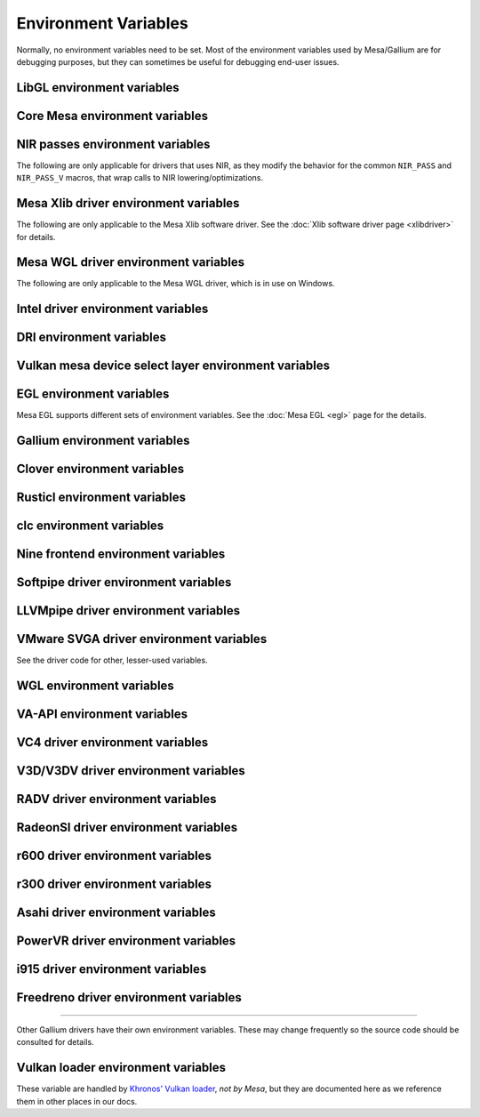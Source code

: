 Environment Variables
=====================

Normally, no environment variables need to be set. Most of the
environment variables used by Mesa/Gallium are for debugging purposes,
but they can sometimes be useful for debugging end-user issues.

LibGL environment variables
---------------------------

.. envvar:: LIBGL_DEBUG

   If defined debug information will be printed to stderr. If set to
   ``verbose`` additional information will be printed.

.. envvar:: LIBGL_DRIVERS_PATH

   colon-separated list of paths to search for DRI drivers

.. envvar:: LIBGL_ALWAYS_INDIRECT

   if set to ``true``, forces an indirect rendering context/connection.

.. envvar:: LIBGL_ALWAYS_SOFTWARE

   if set to ``true``, always use software rendering

.. envvar:: LIBGL_NO_DRAWARRAYS

   if set to ``true``, do not use DrawArrays GLX protocol (for
   debugging)

.. envvar:: LIBGL_DRI2_DISABLE

   disable DRI2 if set to ``true``.

.. envvar:: LIBGL_DRI3_DISABLE

   disable DRI3 if set to ``true``.

.. envvar:: LIBGL_KOPPER_DISABLE

   disable vulkan swapchains with zink if set to ``true``.
   In general, this should not be used unless you know what you are
   doing. Some examples of "knowing what you are doing" include:
   - using a VK driver which has no WSI implementation for your display server
   - profiling the DRI frontend against your VK driver's WSI implementation

.. envvar:: LIBGL_KOPPER_DRI2

   disable DRI3 with zink if set to ``true``.
   In general, this should not be used unless you know what you are
   doing. Some examples of "knowing what you are doing" include:
   - running xrdp
   - using a VK driver which doesn't support modifiers

Core Mesa environment variables
-------------------------------

.. envvar:: MESA_NO_ERROR

   if set to 1, error checking is disabled as per :ext:`GL_KHR_no_error`.
   This will result in undefined behavior for invalid use of the API, but
   can reduce CPU use for apps that are known to be error free.

.. envvar:: MESA_DEBUG

   if set, error messages are printed to stderr. For example, if the
   application generates a ``GL_INVALID_ENUM`` error, a corresponding
   error message indicating where the error occurred, and possibly why,
   will be printed to stderr. For release builds, :envvar:`MESA_DEBUG`
   defaults to off (no debug output). :envvar:`MESA_DEBUG` accepts the
   following comma-separated list of named flags, which adds extra
   behavior to just set :envvar:`MESA_DEBUG` to ``1``:

   ``silent``
      turn off debug messages. Only useful for debug builds.
   ``flush``
      flush after each drawing command
   ``incomplete_tex``
      extra debug messages when a texture is incomplete
   ``incomplete_fbo``
      extra debug messages when a FBO is incomplete
   ``context``
      create a debug context (see ``GLX_CONTEXT_DEBUG_BIT_ARB``) and
      print error and performance messages to stderr (or
      ``MESA_LOG_FILE``).

.. envvar:: MESA_PROCESS_NAME

   if set, overrides the process name string used internally for various
   purposes (e.g. for driconf option matching, logging, artifact storage,
   etc.).

.. envvar:: MESA_LOG_FILE

   specifies a file name for logging all errors, warnings, etc., rather
   than stderr

.. envvar:: MESA_EXTENSION_OVERRIDE

   can be used to enable/disable extensions. A value such as
   ``GL_EXT_foo -GL_EXT_bar`` will enable the ``GL_EXT_foo`` extension
   and disable the ``GL_EXT_bar`` extension. Note that this will override
   extensions override configured using driconf.

.. envvar:: MESA_EXTENSION_MAX_YEAR

   The ``GL_EXTENSIONS`` string returned by Mesa is sorted by extension
   year. If this variable is set to year X, only extensions defined on
   or before year X will be reported. This is to work-around a bug in
   some games where the extension string is copied into a fixed-size
   buffer without truncating. If the extension string is too long, the
   buffer overrun can cause the game to crash. This is a work-around for
   that.

.. envvar:: MESA_GL_VERSION_OVERRIDE

   changes the value returned by ``glGetString(GL_VERSION)`` and
   possibly the GL API type.

   -  The format should be ``MAJOR.MINOR[FC|COMPAT]``
   -  ``FC`` is an optional suffix that indicates a forward compatible
      context. This is only valid for versions >= 3.0.
   -  ``COMPAT`` is an optional suffix that indicates a compatibility
      context or :ext:`GL_ARB_compatibility` support. This is only valid
      for versions >= 3.1.
   -  GL versions <= 3.0 are set to a compatibility (non-Core) profile
   -  GL versions = 3.1, depending on the driver, it may or may not have
      the :ext:`GL_ARB_compatibility` extension enabled.
   -  GL versions >= 3.2 are set to a Core profile
   -  Examples:

      ``2.1``
         select a compatibility (non-Core) profile with GL version 2.1.
      ``3.0``
         select a compatibility (non-Core) profile with GL version 3.0.
      ``3.0FC``
         select a Core+Forward Compatible profile with GL version 3.0.
      ``3.1``
         select GL version 3.1 with :ext:`GL_ARB_compatibility` enabled
         per the driver default.
      ``3.1FC``
         select GL version 3.1 with forward compatibility and
         :ext:`GL_ARB_compatibility` disabled.
      ``3.1COMPAT``
         select GL version 3.1 with :ext:`GL_ARB_compatibility` enabled.
      ``X.Y``
         override GL version to X.Y without changing the profile.
      ``X.YFC``
         select a Core+Forward Compatible profile with GL version X.Y.
      ``X.YCOMPAT``
         select a Compatibility profile with GL version X.Y.

   -  Mesa may not really implement all the features of the given
      version. (for developers only)

.. envvar:: MESA_GLES_VERSION_OVERRIDE

   changes the value returned by ``glGetString(GL_VERSION)`` for OpenGL
   ES.

   -  The format should be ``MAJOR.MINOR``
   -  Examples: ``2.0``, ``3.0``, ``3.1``
   -  Mesa may not really implement all the features of the given
      version. (for developers only)

.. envvar:: MESA_GLSL_VERSION_OVERRIDE

   changes the value returned by
   ``glGetString(GL_SHADING_LANGUAGE_VERSION)``. Valid values are
   integers, such as ``130``. Mesa will not really implement all the
   features of the given language version if it's higher than what's
   normally reported. (for developers only)

.. envvar:: MESA_DRICONF_EXECUTABLE_OVERRIDE

   if set, overrides the "executable" string used specifically for driconf
   option matching. This takes higher precedence over more general process
   name override (e.g. MESA_PROCESS_NAME).

.. envvar:: MESA_SHADER_CACHE_DISABLE

   if set to ``true``, disables the on-disk shader cache. If set to
   ``false``, enables the on-disk shader cache when it is disabled by
   default.  Note that EGL_ANDROID_blob_cache is still enabled even
   if on-disk shader cache is disabled.

.. envvar:: MESA_SHADER_CACHE_MAX_SIZE

   if set, determines the maximum size of the on-disk cache of compiled
   shader programs. Should be set to a number optionally followed by
   ``K``, ``M``, or ``G`` to specify a size in kilobytes, megabytes, or
   gigabytes. By default, gigabytes will be assumed. And if unset, a
   maximum size of 1GB will be used.

   .. note::

      A separate cache might be created for each architecture that Mesa is
      installed for on your system. For example under the default settings
      you may end up with a 1GB cache for x86_64 and another 1GB cache for
      i386.

.. envvar:: MESA_SHADER_CACHE_DIR

   if set, determines the directory to be used for the on-disk cache of
   compiled shader programs. If this variable is not set, then the cache
   will be stored in ``$XDG_CACHE_HOME/mesa_shader_cache_db`` (if that
   variable is set), or else within ``.cache/mesa_shader_cache_db`` within
   the user's home directory.

.. envvar:: MESA_SHADER_CACHE_SHOW_STATS

   if set to ``true``, keeps hit/miss statistics for the shader cache.
   These statistics are printed when the app terminates.

.. envvar:: MESA_DISK_CACHE_SINGLE_FILE

   if set to 1, enables the single file Fossilize DB on-disk shader
   cache implementation instead of the default Mesa-DB cache
   implementation. This implementation allows for loading of precompiled
   cache DBs via :envvar:`MESA_DISK_CACHE_READ_ONLY_FOZ_DBS` or
   :envvar:`MESA_DISK_CACHE_READ_ONLY_FOZ_DBS_DYNAMIC_LIST`. This
   implementation does not support cache size limits via
   :envvar:`MESA_SHADER_CACHE_MAX_SIZE`. If
   :envvar:`MESA_SHADER_CACHE_DIR` is not set, the cache will be stored
   in ``$XDG_CACHE_HOME/mesa_shader_cache_sf`` (if that variable is set)
   or else within ``.cache/mesa_shader_cache_sf`` within the user's home
   directory.

.. envvar:: MESA_DISK_CACHE_MULTI_FILE

   if set to 1, enables the multi file on-disk shader cache implementation
   instead of the default Mesa-DB cache implementation.
   This implementation increases the overall disk usage.
   If :envvar:`MESA_SHADER_CACHE_DIR` is not set, the cache will be stored
   in ``$XDG_CACHE_HOME/mesa_shader_cache`` (if that variable is set)
   or else within ``.cache/mesa_shader_cache`` within the user's home
   directory.

.. envvar:: MESA_DISK_CACHE_READ_ONLY_FOZ_DBS

   if set with :envvar:`MESA_DISK_CACHE_SINGLE_FILE` enabled, references
   a string of comma separated file paths to read only Fossilize DB
   shader caches for loading at initialization. The file paths are
   relative to the cache directory and do not include suffixes,
   referencing both the cache DB and its index file. E.g.
   ``MESA_DISK_CACHE_SINGLE_FILE=filename1`` refers to ``filename1.foz``
   and ``filename1_idx.foz``. A limit of 8 DBs can be loaded and this limit
   is shared with :envvar:`MESA_DISK_CACHE_READ_ONLY_FOZ_DBS_DYNAMIC_LIST`.

.. envvar:: MESA_DISK_CACHE_DATABASE_NUM_PARTS

   specifies number of mesa-db cache parts, default is 50.

.. envvar:: MESA_DISK_CACHE_DATABASE_EVICTION_SCORE_2X_PERIOD

   Mesa-DB cache eviction algorithm calculates weighted score for the
   cache items. The weight is doubled based on the last access time of
   cache entry. By default period of weight doubling is set to one month.
   Period value is given in seconds.

.. envvar:: MESA_DISK_CACHE_READ_ONLY_FOZ_DBS_DYNAMIC_LIST

   if set with :envvar:`MESA_DISK_CACHE_SINGLE_FILE` enabled, references
   a text file that contains a new-line separated list of read only
   Fossilize DB shader caches to load. The list file is modifiable at
   runtime to allow for loading read only caches after initialization
   unlike :envvar:`MESA_DISK_CACHE_READ_ONLY_FOZ_DBS`. This variable
   takes an absolute path to the list file. The list file must exist at
   initialization for updating to occur. Cache files in the list take
   relative paths to the current cache directory like
   :envvar:`MESA_DISK_CACHE_READ_ONLY_FOZ_DBS`. A limit of 8 DBs can be
   loaded and this limit is shared with
   :envvar:`MESA_DISK_CACHE_READ_ONLY_FOZ_DBS`.

.. envvar:: MESA_DISK_CACHE_COMBINE_RW_WITH_RO_FOZ

   if set to 1, enables simultaneous use of :abbr:`RW (read-write)` and
   :abbr:`RW (read-write)` Fossilize DB caches. At first, data will be
   retrieved from the RO Fossilize cache. If data isn't found in the RO
   cache, then it will be retrieved from the RW cache.

.. envvar:: MESA_GLSL

   :ref:`shading language compiler options <envvars>`

.. envvar:: MESA_NO_MINMAX_CACHE

   when set, the minmax index cache is globally disabled.

.. envvar:: MESA_SHADER_CAPTURE_PATH

   see :ref:`Capturing Shaders <capture>`

.. envvar:: MESA_SHADER_DUMP_PATH

   see :ref:`Experimenting with Shader Replacements <replacement>`

.. envvar:: MESA_SHADER_READ_PATH

   see :ref:`Experimenting with Shader Replacements <replacement>`

.. envvar:: MESA_VK_VERSION_OVERRIDE

   changes the Vulkan physical device version as returned in
   ``VkPhysicalDeviceProperties::apiVersion``.

   -  The format should be ``MAJOR.MINOR[.PATCH]``
   -  This will not let you force a version higher than the driver's
      instance version as advertised by ``vkEnumerateInstanceVersion``
   -  This can be very useful for debugging but some features may not be
      implemented correctly. (For developers only)

.. envvar:: MESA_VK_WSI_PRESENT_MODE

   overrides the WSI present mode clients specify in
   ``VkSwapchainCreateInfoKHR::presentMode``. Values can be ``fifo``,
   ``relaxed``, ``mailbox`` or ``immediate``.

.. envvar:: MESA_VK_WSI_HEADLESS_SWAPCHAIN

   Forces all swapchains to be headless (no rendering will be display
   in the swapchain's window).

.. envvar:: MESA_VK_ABORT_ON_DEVICE_LOSS

   causes the Vulkan driver to call abort() immediately after detecting a
   lost device.  This is extremely useful when testing as it prevents the
   test suite from continuing on with a lost device.

.. envvar:: MESA_VK_ENABLE_SUBMIT_THREAD

   for Vulkan drivers which support real timeline semaphores, this forces
   them to use a submit thread from the beginning, regardless of whether or
   not they ever see a wait-before-signal condition.

.. envvar:: MESA_VK_DEVICE_SELECT_DEBUG

   print debug info about device selection decision-making

.. envvar:: MESA_VK_TRACE

   A comma-separated list of trace types used for offline analysis. The
   option names are equal to the file extension. Traces are dumped into ``/tmp``.
   Captures can be triggered by pressing ``F1`` with the application window
   focused (Currently X11 only) or via :envvar:`MESA_VK_TRACE_FRAME` and
   :envvar:`MESA_VK_TRACE_TRIGGER`.

   .. list-table::
      :header-rows: 1

      * - File extension
        - Offline analysis tool
        - Supported drivers
      * - ``rmv``
        - Radeon Memory Visualizer
        - ``RADV``
      * - ``rgp``
        - Radeon GPU Profiler
        - ``RADV``
      * - ``rra``
        - Radeon Raytracing Analyzer
        - ``RADV``
      * - ``ctxroll``
        - Context rolls
        - ``RADV``

   - Creating RMV captures requires the ``scripts/setup.sh`` script in the
     Radeon Developer Tools folder to be run beforehand

.. envvar:: MESA_VK_TRACE_FRAME

   Specifies a frame index at which a trace capture is automatically triggered.

.. envvar:: MESA_VK_TRACE_TRIGGER

   Specifies a trigger file. Creating the file triggers the capture. (e.g.
   ``export MESA_VK_TRACE_TRIGGER=/tmp/trigger`` and then ``touch /tmp/trigger``)

.. envvar:: MESA_LOADER_DRIVER_OVERRIDE

   chooses a different driver binary such as ``etnaviv`` or ``zink``.

.. envvar:: DRI_PRIME_DEBUG

   print debug info about device selection decision-making

.. envvar:: DRI_PRIME

   the default GPU is the one used by Wayland/Xorg or the one connected to a
   display. This variable allows to select a different GPU. It applies to OpenGL
   and Vulkan (in this case "select" means the GPU will be first in the reported
   physical devices list). The supported syntaxes are:

   - ``DRI_PRIME=N``: selects the Nth non-default GPU (N > 0).
   - ``DRI_PRIME=pci-0000_02_00_0``: selects the GPU connected to this PCIe bus
   - ``DRI_PRIME=vendor_id:device_id``: selects the first GPU matching these ids.

   For Vulkan it's possible to append ``!``, in which case only the selected GPU
   will be exposed to the application (eg: DRI_PRIME=1!).

   .. note::

      ``lspci -nn | grep VGA`` can be used to know the PCIe bus or ids to use.

.. envvar:: DRIRC_CONFIGDIR

   If set, overrides the global search-directories used when searching for
   drirc config files. The user-local one will still be used. Mostly useful for
   internal debugging.

NIR passes environment variables
--------------------------------

The following are only applicable for drivers that uses NIR, as they
modify the behavior for the common ``NIR_PASS`` and ``NIR_PASS_V`` macros,
that wrap calls to NIR lowering/optimizations.

.. envvar:: NIR_DEBUG

   a comma-separated list of debug options to apply to NIR
   shaders. Use ``NIR_DEBUG=help`` to print a list of available options.

.. envvar:: NIR_SKIP

   a comma-separated list of optimization/lowering passes to skip.

Mesa Xlib driver environment variables
--------------------------------------

The following are only applicable to the Mesa Xlib software driver. See
the :doc:`Xlib software driver page <xlibdriver>` for details.

.. envvar:: MESA_RGB_VISUAL

   specifies the X visual and depth for RGB mode

.. envvar:: MESA_BACK_BUFFER

   specifies how to implement the back color buffer, either ``pixmap``
   or ``ximage``

.. envvar:: MESA_XSYNC

   enable synchronous X behavior (for debugging only)

.. envvar:: MESA_GLX_FORCE_ALPHA

   if set, forces RGB windows to have an alpha channel.

.. envvar:: MESA_GLX_DEPTH_BITS

   specifies default number of bits for depth buffer.

.. envvar:: MESA_GLX_ALPHA_BITS

   specifies default number of bits for alpha channel.

Mesa WGL driver environment variables
-------------------------------------

The following are only applicable to the Mesa WGL driver, which is in use
on Windows.

.. envvar:: WGL_FORCE_MSAA

   if set to a positive value, specifies the number of MSAA samples to
   force when choosing the display configuration.

.. envvar:: WGL_DISABLE_ERROR_DIALOGS

   if set to 1, true or yes, disables Win32 error dialogs. Useful for
   automated test-runs.

Intel driver environment variables
----------------------------------------------------

.. envvar:: ANV_NO_GPL

   If set to 1, true, or yes, then VK_EXT_graphics_pipeline_library
   will be disabled.

.. envvar:: INTEL_BLACKHOLE_DEFAULT

   if set to 1, true or yes, then the OpenGL implementation will
   default ``GL_BLACKHOLE_RENDER_INTEL`` to true, thus disabling any
   rendering.

.. envvar:: INTEL_COMPUTE_CLASS

   If set to 1, true or yes, then I915_ENGINE_CLASS_COMPUTE will be
   supported. For OpenGL, iris will attempt to use a compute engine
   for compute dispatches if one is detected. For Vulkan, anvil will
   advertise support for a compute queue if a compute engine is
   detected.

.. envvar:: INTEL_COPY_CLASS

   If set to 1, true or yes, then I915_ENGINE_CLASS_COPY will be
   supported. For Vulkan, anvil will advertise support for a transfer
   queue if a copy engine is detected.

.. envvar:: INTEL_DEBUG

   a comma-separated list of named flags, which do various things:

   ``ann``
      annotate IR in assembly dumps
   ``bat``
      emit batch information. Can control in which frames batches
      get dumped using ``INTEL_DEBUG_BATCH_FRAME_*``, where
      ``INTEL_DEBUG_BATCH_FRAME_START`` <= frame < ``INTEL_DEBUG_BATCH_FRAME_STOP``
   ``blit``
      emit messages about blit operations
   ``blorp``
      emit messages about the blorp operations (blits & clears)
   ``buf``
      emit messages about buffer objects
   ``bt``
      emit messages binding tables
   ``capture-all``
      flag all buffers to be captured by the kernel driver when
      generating an error stage after a GPU hang
   ``clip``
      emit messages about the clip unit (for old gens, includes the CLIP
      program)
   ``color``
      use color in output
   ``cs``
      dump shader assembly for compute shaders
   ``do32``
      generate compute shader SIMD32 programs even if workgroup size
      doesn't exceed the SIMD16 limit
   ``draw_bkp``
      Add semaphore wait before/after draw call count.
      ``INTEL_DEBUG_BKP_BEFORE_DRAW_COUNT`` or
      ``INTEL_DEBUG_BKP_AFTER_DRAW_COUNT`` can control draw call number.
      To make test wait forever, we need to set preempt_timeout_ms and
      i915.enable_hangcheck to zero.
   ``fall``
      emit messages about performance issues (same as ``perf``)
   ``fs``
      dump shader assembly for fragment shaders
   ``gs``
      dump shader assembly for geometry shaders
   ``heaps``
      print information about the driver's heaps (Anv only)
   ``hex``
      print instruction hex dump with the disassembly
   ``l3``
      emit messages about the new L3 state during transitions
   ``mesh``
      dump shader assembly for mesh shaders
   ``no8``
      don't generate SIMD8 fragment shader
   ``no16``
      suppress generation of 16-wide fragment shaders. useful for
      debugging broken shaders
   ``no32``
      suppress generation of 32-wide fragment shaders. useful for
      debugging broken shaders
   ``no-oaconfig``
      disable HW performance metric configuration, and anything
      related to i915-perf (useful when running on simulation)
   ``nocompact``
      disable instruction compaction
   ``nodualobj``
      suppress generation of dual-object geometry shader code
   ``nofc``
      disable fast clears
   ``noccs``
      disable lossless color compression
   ``optimizer``
      dump shader assembly to files at each optimization pass and
      iteration that make progress
   ``pc``
      emit messages about PIPE_CONTROL instruction usage
   ``perf``
      emit messages about performance issues
   ``perfmon``
      emit messages about :ext:`GL_AMD_performance_monitor`
   ``perf-symbol-names``
      use performance counter symbols instead of the counter name
      (counter symbols are like variable names, it's sometimes easier
      to work with when you have lots of metrics to collect)
   ``reemit``
      mark all state dirty on each draw call
   ``rt``
      dump shader assembly for ray tracing shaders
   ``sf``
      emit messages about the strips & fans unit (for old gens, includes
      the SF program)
   ``shader-print``
      allow developer print traces added by `brw_nir_printf` to be
      printed out on the console
   ``soft64``
      enable implementation of software 64bit floating point support
   ``sparse``
      dump usage of sparse resources
   ``spill_fs``
      force spilling of all registers in the scalar backend (useful to
      debug spilling code)
   ``spill_vec4``
      force spilling of all registers in the vec4 backend (useful to
      debug spilling code)
   ``stall``
      inserts a stall on the GPU after each draw/dispatch command to
      wait for it to finish before starting any new work.
   ``submit``
      emit batchbuffer usage statistics
   ``sync``
      after sending each batch, wait on the CPU for that batch to
      finish rendering
   ``swsb-stall``
      Insert sync NOP after each instruction. This is only valid for Gfx12+.
   ``task``
      dump shader assembly for task shaders
   ``tcs``
      dump shader assembly for tessellation control shaders
   ``tcs8``
      force usage of 8-patches tessellation control shaders (only
      for gfx 9-11)
   ``tes``
      dump shader assembly for tessellation evaluation shaders
   ``tex``
      emit messages about textures.
   ``urb``
      emit messages about URB setup
   ``vs``
      dump shader assembly for vertex shaders
   ``wm``
      dump shader assembly for fragment shaders (same as ``fs``)

.. envvar:: INTEL_DECODE

   a comma-separated list of enable/disable flags configuring the
   output produced by ``INTEL_DEBUG=bat`` (use with
   ``INTEL_DECODE=+color,-floats``) :

   ``color``
      print colored output

   ``floats``
      try to decode floating point data in buffers

   ``full``
      print additional custom information for instructions (usually
      pulling more information by inspecting memory)

   ``offsets``
      print offsets of instructions

.. envvar:: INTEL_EXTENDED_METRICS

   By default, only a standard set of gpu metrics are advertised. This
   reduces time to collect metrics and hides infrequently used metrics.
   To enable all metrics, set value to 1.

.. envvar:: INTEL_FORCE_PROBE

   A comma-separated list of device probe override values. The basic
   format is ``<pci-id>[,<pci-id>,...]``. The wildcard value of ``*``
   will specify all known PCI IDs. If ``!`` precedes a PCI ID, or the
   wildcard value, then the device support will be disabled. All
   numbers are interpreted in base 16, and a ``0x`` prefix is
   optional. Values specified later take precidence, so the wildcard
   probably should only be used at the beginning.

   Some examples :

   ``1234,!abcd``
      Device 0x1234 would be forced on and 0xabcd would be disabled.

   ``1234,!*``
      All devices are disabled since the wildcard appears later.

   ``!*,0x1234``
      All devices disabled except 0x1234 which is forced on.

   ``*,!0x1234``
      All devices are forced on, except 0x1234 which is disabled.

   ``!0x1234,1234``
      Support for device 0x1234 is forced on since the enable appears
      later.

   .. note::
      If a device requires using :envvar:`INTEL_FORCE_PROBE` to force
      it to load, then Mesa does not have full support for the device.
      It may have limited, or possibly no functionality within Mesa at
      this point. It is recommended to upgrade to a Mesa which does
      not require :envvar:`INTEL_FORCE_PROBE` for the device as soon
      as it is available.

.. envvar:: INTEL_MEASURE

   Collects GPU timestamps over common intervals, and generates a CSV report
   to show how long rendering took.  The overhead of collection is limited to
   the flushing that is required at the interval boundaries for accurate
   timestamps. By default, timing data is sent to ``stderr``.  To direct output
   to a file:

   ``INTEL_MEASURE=file=/tmp/measure.csv {workload}``

   To begin capturing timestamps at a particular frame:

   ``INTEL_MEASURE=file=/tmp/measure.csv,start=15 {workload}``

   To capture only 23 frames:

   ``INTEL_MEASURE=count=23 {workload}``

   To capture frames 15-37, stopping before frame 38:

   ``INTEL_MEASURE=start=15,count=23 {workload}``

   Designate an asynchronous control file with:

   ``INTEL_MEASURE=control=path/to/control.fifo {workload}``

   As the workload runs, enable capture for 5 frames with:

   ``$ echo 5 > path/to/control.fifo``

   Enable unbounded capture:

   ``$ echo -1 > path/to/control.fifo``

   and disable with:

   ``$ echo 0 > path/to/control.fifo``

   Select the boundaries of each snapshot with:

   ``INTEL_MEASURE=draw``
      Collects timings for every render (DEFAULT)

   ``INTEL_MEASURE=rt``
      Collects timings when the render target changes

   ``INTEL_MEASURE=batch``
      Collects timings when batches are submitted

   ``INTEL_MEASURE=frame``
      Collects timings at frame boundaries

   With ``INTEL_MEASURE=interval=5``, the duration of 5 events will be
   combined into a single record in the output.  When possible, a single
   start and end event will be submitted to the GPU to minimize
   stalling.  Combined events will not span batches, except in
   the case of ``INTEL_MEASURE=frame``.

   Collect CPU timestamps instead of GPU timestamps.  Prints results
   immediately instead of waiting for GPU execution.  Useful when used
   with interactive debug to know which frame, or where in frame, you
   are currently in.

   ``INTEL_MEASURE=cpu {workload}``

.. envvar:: INTEL_MODIFIER_OVERRIDE

   if set, determines the single DRM modifier reported back to (Vulkan)
   applications, in order to make selecting modifier deterministic
   between Vulkan driver and applications. The value can be one of the
   supported modifiers on a platform, but other values are also acceptable
   for debug purposes.

.. envvar:: INTEL_NO_HW

   if set to 1, true or yes, prevents batches from being submitted to the
   hardware. This is useful for debugging hangs, etc.

.. envvar:: INTEL_PRECISE_TRIG

   if set to 1, true or yes, then the driver prefers accuracy over
   performance in trig functions.

.. envvar:: INTEL_SHADER_OPTIMIZER_PATH

   if set, determines the directory to be used for overriding shader
   assembly. The binaries with custom assembly should be placed in
   this folder and have a name formatted as ``sha1_of_assembly.bin``.
   The SHA-1 of a shader assembly is printed when assembly is dumped via
   corresponding :envvar:`INTEL_DEBUG` flag (e.g. ``vs`` for vertex shader).
   A binary could be generated from a dumped assembly by ``i965_asm``.
   For :envvar:`INTEL_SHADER_ASM_READ_PATH` to work it is necessary to enable
   dumping of corresponding shader stages via :envvar:`INTEL_DEBUG`.
   It is advised to use ``nocompact`` flag of :envvar:`INTEL_DEBUG` when
   dumping and overriding shader assemblies.
   The success of assembly override would be signified by "Successfully
   overrode shader with sha1 <SHA-1>" in stderr replacing the original
   assembly.

.. envvar:: INTEL_SHADER_ASM_READ_PATH

   if set, determines the directory to be used for overriding shader
   assembly. The binaries with custom assembly should be placed in
   this folder and have a name formatted as ``sha1_of_assembly.bin``.
   The SHA-1 of a shader assembly is printed when assembly is dumped via
   corresponding :envvar:`INTEL_DEBUG` flag (e.g. ``vs`` for vertex shader).
   A binary could be generated from a dumped assembly by ``i965_asm``.
   For :envvar:`INTEL_SHADER_ASM_READ_PATH` to work it is necessary to enable
   dumping of corresponding shader stages via :envvar:`INTEL_DEBUG`.
   It is advised to use ``nocompact`` flag of :envvar:`INTEL_DEBUG` when
   dumping and overriding shader assemblies.
   The success of assembly override would be signified by "Successfully
   overrode shader with sha1 <SHA-1>" in stderr replacing the original
   assembly.

.. envvar:: INTEL_SHADER_BIN_DUMP_PATH

   if set, determines the directory to which the compiled shaders will be
   dumped. They will be dumped as ``sha1_of_assembly.bin``, where the sha1
   values will be the same as can be found in the :envvar:`INTEL_DEBUG`
   output, and can be used for :envvar:`INTEL_SHADER_ASM_READ_PATH` input.

   .. note::
      Unlike the text form of shader dumping, :envvar:`INTEL_DEBUG`
      does not affect on the list of shaders to dump. All generated shaders
      are always dumped if :envvar:`INTEL_SHADER_BIN_DUMP_PATH` variable is
      set.

.. envvar:: INTEL_SIMD_DEBUG

   a comma-separated list of named flags, which control simd dispatch widths:

   ``fs8``
      allow generation of SIMD8 fragment shader
   ``fs16``
      allow generation of SIMD16 fragment shader
   ``fs32``
      allow generation of SIMD32 fragment shader
   ``cs8``
      allow generation of SIMD8 compute shader
   ``cs16``
      allow generation of SIMD16 compute shader
   ``cs32``
      allow generation of SIMD32 compute shader
   ``ts8``
      allow generation of SIMD8 task shader
   ``ts16``
      allow generation of SIMD16 task shader
   ``ts32``
      allow generation of SIMD32 task shader
   ``ms8``
      allow generation of SIMD8 mesh shader
   ``ms16``
      allow generation of SIMD16 mesh shader
   ``ms32``
      allow generation of SIMD32 mesh shader
   ``rt8``
      allow generation of SIMD8 ray-tracing shader
   ``rt16``
      allow generation of SIMD16 ray-tracing shader
   ``rt32``
      allow generation of SIMD32 ray-tracing shader

   If none of widths for particular shader stage was specified, then all
   widths are allowed.

DRI environment variables
-------------------------

.. envvar:: DRI_NO_MSAA

   disable MSAA for GLX/EGL MSAA visuals


Vulkan mesa device select layer environment variables
-----------------------------------------------------

.. envvar:: MESA_VK_DEVICE_SELECT

   when set to "list" prints the list of devices.
   when set to "vid:did" number from PCI device. That PCI device is
   selected as default. The default device is returned as the first
   device in vkEnumeratePhysicalDevices API.
   Using "vid:did!" will have the same effect as using the
   ``MESA_VK_DEVICE_SELECT_FORCE_DEFAULT_DEVICE`` variable.

.. envvar:: MESA_VK_DEVICE_SELECT_FORCE_DEFAULT_DEVICE

   when set to 1, the device identified as default will be the only
   one returned in vkEnumeratePhysicalDevices API.


EGL environment variables
-------------------------

Mesa EGL supports different sets of environment variables. See the
:doc:`Mesa EGL <egl>` page for the details.

Gallium environment variables
-----------------------------

.. envvar:: GALLIUM_HUD

   draws various information on the screen, like framerate, CPU load,
   driver statistics, performance counters, etc. Set
   :envvar:`GALLIUM_HUD` to ``help`` and run e.g. ``glxgears`` for more info.

.. envvar:: GALLIUM_HUD_PERIOD

   sets the HUD update rate in seconds (float). Use zero to update every
   frame. The default period is 1/2 second.

.. envvar:: GALLIUM_HUD_VISIBLE

   control default visibility, defaults to true.

.. envvar:: GALLIUM_HUD_OPACITY

   control background opacity as an integer percentage (1-100), defaults to 66%.

.. envvar:: GALLIUM_HUD_TOGGLE_SIGNAL

   toggle visibility via user specified signal. Especially useful to
   toggle HUD at specific points of application and disable for
   unencumbered viewing the rest of the time. For example, set
   :envvar:`GALLIUM_HUD_VISIBLE` to ``false`` and
   :envvar:`GALLIUM_HUD_TOGGLE_SIGNAL` to ``10`` (``SIGUSR1``). Use
   ``kill -10 <pid>`` to toggle the HUD as desired.

.. envvar:: GALLIUM_HUD_SCALE

   Scale HUD by an integer factor, for high DPI displays. Default is 1.

.. envvar:: GALLIUM_HUD_ROTATION

   Rotate the HUD by an integer number of degrees, the specified value must be
   a multiple of 90. Default is 0.

.. envvar:: GALLIUM_HUD_DUMP_DIR

   specifies a directory for writing the displayed HUD values into
   files.

.. envvar:: GALLIUM_DRIVER

   useful in combination with :envvar:`LIBGL_ALWAYS_SOFTWARE` = ``true`` for
   choosing one of the software renderers ``softpipe`` or ``llvmpipe``.

.. envvar:: GALLIUM_LOG_FILE

   specifies a file for logging all errors, warnings, etc. rather than
   stderr.

.. envvar:: GALLIUM_PIPE_SEARCH_DIR

   specifies an alternate search directory for pipe-loader which overrides
   the compile-time path based on the install location.

.. envvar:: GALLIUM_PRINT_OPTIONS

   if non-zero, print all the Gallium environment variables which are
   used, and their current values.

.. envvar:: GALLIUM_TRACE

   If set, this variable will cause the :ref:`trace` output to be written to the
   specified file. Paths may be relative or absolute; relative paths are relative
   to the working directory.  For example, setting it to "trace.xml" will cause
   the trace to be written to a file of the same name in the working directory.

.. envvar:: GALLIUM_TRACE_TC

   If enabled while :ref:`trace` is active, this variable specifies that the threaded context
   should be traced for drivers which implement it. By default, the driver thread is traced,
   which will include any reordering of the command stream from threaded context.

.. envvar:: GALLIUM_TRACE_TRIGGER

   If set while :ref:`trace` is active, this variable specifies a filename to monitor.
   Once the file exists (e.g., from the user running 'touch /path/to/file'), a single
   frame will be recorded into the trace output.
   Paths may be relative or absolute; relative paths are relative to the working directory.

.. envvar:: GALLIUM_DUMP_CPU

   if non-zero, print information about the CPU on start-up

.. envvar:: TGSI_PRINT_SANITY

   if set, do extra sanity checking on TGSI shaders and print any errors
   to stderr.

.. envvar:: DRAW_FSE

   Enable fetch-shade-emit middle-end even though its not correct (e.g.
   for Softpipe)

.. envvar:: DRAW_NO_FSE

   Disable fetch-shade-emit middle-end even when it is correct

.. envvar:: DRAW_USE_LLVM

   if set to zero, the draw module will not use LLVM to execute shaders,
   vertex fetch, etc.

.. envvar:: ST_DEBUG

   controls debug output from the Mesa/Gallium state tracker. Setting to
   ``tgsi``, for example, will print all the TGSI shaders. See
   :file:`src/mesa/state_tracker/st_debug.c` for other options.

.. envvar:: GALLIUM_OVERRIDE_CPU_CAPS

   Override CPU capabilities for LLVMpipe and Softpipe, possible values for x86:
   ``nosse``
   ``sse``
   ``sse2``
   ``sse3``
   ``ssse3``
   ``sse4.1``
   ``avx``

Clover environment variables
----------------------------

.. envvar:: CLOVER_DEVICE_TYPE

   allows to overwrite the device type of devices. Possible values are
   ``accelerator``, ``cpu``, ``custom`` and ``gpu``

.. envvar:: CLOVER_DEVICE_VERSION_OVERRIDE

   overwrites the auto detected OpenCL version of a device. Possible values:
   ``1.0``
   ``1.1``
   ``1.2``
   ``2.0``
   ``2.1``
   ``2.2``
   ``3.0``

.. envvar:: CLOVER_DEVICE_CLC_VERSION_OVERRIDE

   overwrites the auto detected CLC version. Possible values:
   ``1.0``
   ``1.1``
   ``1.2``
   ``2.0``
   ``2.1``
   ``2.2``
   ``3.0``

.. envvar:: CLOVER_EXTRA_BUILD_OPTIONS

   allows specifying additional compiler and linker options. Specified
   options are appended after the options set by the OpenCL program in
   ``clBuildProgram``.

.. envvar:: CLOVER_EXTRA_COMPILE_OPTIONS

   allows specifying additional compiler options. Specified options are
   appended after the options set by the OpenCL program in
   ``clCompileProgram``.

.. envvar:: CLOVER_EXTRA_LINK_OPTIONS

   allows specifying additional linker options. Specified options are
   appended after the options set by the OpenCL program in
   ``clLinkProgram``.

.. _rusticl-env-var:

.. envvar:: IRIS_ENABLE_CLOVER

   allows to enable experimental Clover NIR support with the iris driver if
   set to 1 or true.

Rusticl environment variables
-----------------------------

.. envvar:: RUSTICL_DEVICE_TYPE

   allows to overwrite the device type of devices. Possible values are
   ``accelerator``, ``cpu``, ``custom`` and ``gpu``

.. envvar:: RUSTICL_CL_VERSION

   overwrites the auto detected OpenCL version of all devices. Specified as
   ``major.minor``.

.. envvar:: RUSTICL_ENABLE

   a comma-separated list of drivers to enable CL on. An optional list of
   comma-separated integers can be passed per driver to specify which devices
   to enable. Examples:

   -  ``RUSTICL_ENABLE=iris`` (enables all iris devices)
   -  ``RUSTICL_ENABLE=iris:1,radeonsi:0,2`` (enables second iris and first
      and third radeonsi device)

   Supported drivers (decent support with maybe a few conformance issues or bugs):
   ``iris``,
   ``llvmpipe``,
   ``nouveau``,
   ``panfrost``,
   ``radeonsi``,
   Experimental drivers (unknown level of support, expect conformance issues or major bugs):
   ``r600``

.. envvar:: RUSTICL_FEATURES

   a comma-separated list of features to enable. Those are disabled by default
   as they might not be stable enough or break OpenCL conformance.

   - ``fp16`` enables OpenCL half support
   - ``fp64`` enables OpenCL double support

.. envvar:: RUSTICL_DEBUG

   a comma-separated list of debug channels to enable.

   - ``allow_invalid_spirv`` disables validation of any input SPIR-V
   - ``clc`` dumps all OpenCL C source being compiled
   - ``program`` dumps compilation logs to stderr
   - ``sync`` waits on the GPU to complete after every event
   - ``validate`` validates any internally generated SPIR-Vs, e.g. through compiling OpenCL C code

.. envvar:: RUSTICL_MAX_WORK_GROUPS

   Limits the amount of threads per dimension in a work-group. Useful for splitting up long running
   tasks to increase responsiveness or to simulate the lowering of huge global sizes for testing.

.. _clc-env-var:

clc environment variables
-----------------------------

.. envvar:: CLC_DEBUG

   a comma-separated list of debug channels to enable.

   - ``dump_llvm`` Dumps all generated LLVM IRs
   - ``dump_spirv`` Dumps all compiled, linked and specialized SPIR-Vs
   - ``verbose`` Enable debug logging of clc code

Nine frontend environment variables
-----------------------------------

.. envvar:: D3D_ALWAYS_SOFTWARE

   an integer, which forces Nine to use the CPU instead of GPU acceleration.

.. envvar:: NINE_DEBUG

   a comma-separated list of named flags that do debugging things.
   Use ``NINE_DEBUG=help`` to print a list of available options.

.. envvar:: NINE_FF_DUMP

   a boolean, which dumps shaders generated by a fixed function (FF).

.. envvar:: NINE_SHADER

   a comma-separated list of named flags, which do alternate shader handling.
   Use ``NINE_SHADER=help`` to print a list of available options.

.. envvar:: NINE_QUIRKS

   a comma-separated list of named flags that do various things.
   Use ``NINE_DEBUG=help`` to print a list of available options.

Softpipe driver environment variables
-------------------------------------

.. envvar:: SOFTPIPE_DEBUG

   a comma-separated list of named flags, which do various things:

   ``vs``
      Dump vertex shader assembly to stderr
   ``fs``
      Dump fragment shader assembly to stderr
   ``gs``
      Dump geometry shader assembly to stderr
   ``cs``
      Dump compute shader assembly to stderr
   ``no_rast``
      rasterization is disabled. For profiling purposes.
   ``use_llvm``
      the Softpipe driver will try to use LLVM JIT for vertex
      shading processing.

LLVMpipe driver environment variables
-------------------------------------

.. envvar:: LP_NO_RAST

   if set LLVMpipe will no-op rasterization

.. envvar:: LP_DEBUG

   a comma-separated list of debug options is accepted. See the source
   code for details.

.. envvar:: LP_PERF

   a comma-separated list of options to selectively no-op various parts
   of the driver. See the source code for details.

.. envvar:: LP_NUM_THREADS

   an integer indicating how many threads to use for rendering. Zero
   turns off threading completely. The default value is the number of
   CPU cores present.

VMware SVGA driver environment variables
----------------------------------------

.. envvar:: SVGA_FORCE_SWTNL

   force use of software vertex transformation

.. envvar:: SVGA_NO_SWTNL

   don't allow software vertex transformation fallbacks (will often
   result in incorrect rendering).

.. envvar:: SVGA_DEBUG

   for dumping shaders, constant buffers, etc. See the code for details.

.. envvar:: SVGA_EXTRA_LOGGING

   if set, enables extra logging to the ``vmware.log`` file, such as the
   OpenGL program's name and command line arguments.

.. envvar:: SVGA_NO_LOGGING

   if set, disables logging to the ``vmware.log`` file. This is useful
   when using Valgrind because it otherwise crashes when initializing
   the host log feature.

See the driver code for other, lesser-used variables.

WGL environment variables
-------------------------

.. envvar:: WGL_SWAP_INTERVAL

   to set a swap interval, equivalent to calling
   ``wglSwapIntervalEXT()`` in an application. If this environment
   variable is set, application calls to ``wglSwapIntervalEXT()`` will
   have no effect.

VA-API environment variables
----------------------------

.. envvar:: VAAPI_MPEG4_ENABLED

   enable MPEG4 for VA-API, disabled by default.

VC4 driver environment variables
--------------------------------

.. envvar:: VC4_DEBUG

   a comma-separated list of named flags, which do various things. Use
   ``VC4_DEBUG=help`` to print a list of available options.

V3D/V3DV driver environment variables
-------------------------------------

.. envvar:: V3D_DEBUG

   a comma-separated list of debug options. Use ``V3D_DEBUG=help`` to
   print a list of available options.


.. _radv env-vars:

RADV driver environment variables
---------------------------------

.. envvar:: RADV_DEBUG

   a comma-separated list of named flags, which do various things:

   ``llvm``
      enable LLVM compiler backend
   ``allbos``
      force all allocated buffers to be referenced in submissions
   ``checkir``
      validate the LLVM IR before LLVM compiles the shader
   ``epilogs``
      dump fragment shader epilogs
   ``extra_md``
      add extra information in bo metadatas to help tools (umr)
   ``forcecompress``
      Enables DCC,FMASK,CMASK,HTILE in situations where the driver supports it
      but normally does not deem it beneficial.
   ``hang``
      enable GPU hangs detection and dump a report to
      $HOME/radv_dumps_<pid>_<time> if a GPU hang is detected
   ``img``
      Print image info
   ``info``
      show GPU-related information
   ``invariantgeom``
      Mark geometry-affecting outputs as invariant. This works around a common
      class of application bugs appearing as flickering.
   ``metashaders``
      dump internal meta shaders
   ``noatocdithering``
      disable dithering for alpha to coverage
   ``nobinning``
      disable primitive binning
   ``nocache``
      disable shaders cache
   ``nocompute``
      disable compute queue
   ``nodcc``
      disable Delta Color Compression (DCC) on images
   ``nodisplaydcc``
      disable Delta Color Compression (DCC) on displayable images
   ``nodynamicbounds``
      do not check OOB access for dynamic descriptors
   ``noeso``
      disable VK_EXT_shader_object
   ``nofastclears``
      disable fast color/depthstencil clears
   ``nofmask``
      disable FMASK compression on MSAA images (GFX6-GFX10.3)
   ``nogpl``
      disable VK_EXT_graphics_pipeline_library
   ``nogsfastlaunch2``
      disable GS_FAST_LAUNCH=2 for Mesh shaders (GFX11 only)
   ``nohiz``
      disable HIZ for depthstencil images
   ``noibs``
      disable directly recording command buffers in GPU-visible memory
   ``nomeshshader``
      disable mesh shader support on GFX10.3+
   ``nongg``
      disable NGG for GFX10 and GFX10.3
   ``nonggc``
      disable NGG culling on GPUs where it's enabled by default (GFX10.3 only).
   ``nongg_gs``
      disable NGG GS for GFX10 and GFX10.3
   ``nort``
      skip executing vkCmdTraceRays and ray queries (RT extensions will still be
      advertised)
   ``notccompatcmask``
      disable TC-compat CMASK for MSAA surfaces
   ``noumr``
      disable UMR dumps during GPU hang detection (only with
      :envvar:`RADV_DEBUG` = ``hang``)
   ``novrsflatshading``
      disable VRS for flat shading (only on GFX10.3+)
   ``preoptir``
      dump LLVM IR before any optimizations
   ``prologs``
      dump vertex shader prologs
   ``shaders``
      dump shaders
   ``shaderstats``
      dump shader statistics
   ``shadowregs``
      enable register shadowing
   ``spirv``
      dump SPIR-V
   ``splitfma``
      split application-provided fused multiply-add in geometry stages
   ``startup``
      display info at startup
   ``syncshaders``
      synchronize shaders after all draws/dispatches
   ``zerovram``
      initialize all memory allocated in VRAM as zero

.. envvar:: RADV_FORCE_FAMILY

   create a null device to compile shaders without a AMD GPU (e.g. VEGA10)

.. envvar:: RADV_FORCE_VRS

   allow to force per-pipeline vertex VRS rates on GFX10.3+. This is only
   forced for pipelines that don't explicitly use VRS or flat shading.
   The supported values are 2x2, 1x2, 2x1 and 1x1. Only for testing purposes.

.. envvar:: RADV_FORCE_VRS_CONFIG_FILE

   similar to ``RADV_FORCE_VRS`` but allow to configure from a file. If present,
   this supersedes ``RADV_FORCE_VRS``.

.. envvar:: RADV_PERFTEST

   a comma-separated list of named flags, which do various things:

   ``bolist``
      enable the global BO list
   ``cswave32``
      enable wave32 for compute shaders (GFX10+)
   ``dccmsaa``
      enable DCC for MSAA images
   ``dmashaders``
      upload shaders to invisible VRAM (might be useful for non-resizable BAR systems)
   ``emulate_rt``
      forces ray-tracing to be emulated in software on GFX10_3+ and enables
      rt extensions with older hardware.
   ``gewave32``
      enable wave32 for vertex/tess/geometry shaders (GFX10+)
   ``localbos``
      enable local BOs
   ``nggc``
      enable NGG culling on GPUs where it's not enabled by default (GFX10.1 only).
   ``nircache``
      cache per-stage NIR for graphics pipelines
   ``nosam``
      disable optimizations that get enabled when all VRAM is CPU visible.
   ``pswave32``
      enable wave32 for pixel shaders (GFX10+)
   ``rtwave32``
      enable wave32 for ray tracing shaders (GFX11+)
   ``rtwave64``
      enable wave64 for ray tracing shaders (GFX10-10.3)
   ``sam``
      enable optimizations to move more driver internal objects to VRAM.
   ``transfer_queue``
      enable experimental transfer queue support (GFX9+, not yet spec compliant)
   ``video_decode``
      enable experimental video decoding support

.. envvar:: RADV_TEX_ANISO

   force anisotropy filter (up to 16)

.. envvar:: RADV_THREAD_TRACE_BUFFER_SIZE

   set the SQTT/RGP buffer size in bytes (default value is 32MiB, the buffer is
   automatically resized if too small)

.. envvar:: RADV_THREAD_TRACE_CACHE_COUNTERS

   enable/disable SQTT/RGP cache counters on GFX10+ (enabled by default)

.. envvar:: RADV_THREAD_TRACE_INSTRUCTION_TIMING

   enable/disable SQTT/RGP instruction timing (enabled by default)

.. envvar:: RADV_THREAD_TRACE_QUEUE_EVENTS

   enable/disable SQTT/RGP queue events (enabled by default)

.. envvar:: RADV_RRA_TRACE_VALIDATE

   enable validation of captured acceleration structures. Can be
   useful if RRA crashes upon opening a trace.

.. envvar:: RADV_RRA_TRACE_HISTORY_SIZE

   set the ray history buffer size when capturing RRA traces (default value is 100MiB,
   small buffers may result in incomplete traces)

.. envvar:: RADV_RRA_TRACE_RESOLUTION_SCALE

   decrease the resolution used for dumping the ray history resolution when capturing
   RRA traces. This allows for dumping every Nth invocation along each dispatch dimension.

.. envvar:: ACO_DEBUG

   a comma-separated list of named flags, which do various things:

   ``validateir``
      validate the ACO IR at various points of compilation (enabled by
      default for debug/debugoptimized builds)
   ``novalidateir``
      disable ACO IR validation in debug/debugoptimized builds
   ``validatera``
      validate register assignment of ACO IR and catches many RA bugs
   ``perfwarn``
      abort on some suboptimal code generation
   ``force-waitcnt``
      force emitting waitcnt states if there is something to wait for
   ``force-waitdeps``
     force emitting waitcnt dependencies for debugging hazards on GFX10+
   ``novn``
      disable value numbering
   ``noopt``
      disable various optimizations
   ``nosched``
      disable instructions scheduling
   ``perfinfo``
      print information used to calculate some pipeline statistics
   ``liveinfo``
      print liveness and register demand information before scheduling

RadeonSI driver environment variables
-------------------------------------

.. envvar:: radeonsi_no_infinite_interp

   Kill PS with infinite interp coeff (might fix hangs)

.. envvar:: radeonsi_clamp_div_by_zero

   Clamp div by zero (x / 0 becomes FLT_MAX instead of NaN) (might fix rendering corruptions)

.. envvar:: radeonsi_zerovram

   Clear all allocated memory to 0 before usage (might fix rendering corruptions)

.. envvar:: AMD_DEBUG

   a comma-separated list of named flags, which do various things:

   ``nodcc``
      Disable DCC.
   ``nodccclear``
      Disable DCC fast clear
   ``nodisplaydcc``
      disable Delta Color Compression (DCC) on displayable images
   ``nodccmsaa``
      Disable DCC for MSAA
   ``nodpbb``
      Disable DPBB. Overrules the dpbb enable option.
   ``noefc``
      Disable hardware based encoder colour format conversion
   ``notiling``
      Disable tiling
   ``nofmask``
      Disable MSAA compression
   ``nohyperz``
      Disable Hyper-Z
   ``no2d``
      Disable 2D tiling
   ``info``
      Print driver information
   ``tex``
      Print texture info
   ``compute``
      Print compute info
   ``vm``
      Print virtual addresses when creating resources
   ``vs``
      Print vertex shaders
   ``ps``
      Print pixel shaders
   ``gs``
      Print geometry shaders
   ``tcs``
      Print tessellation control shaders
   ``tes``
      Print tessellation evaluation shaders
   ``cs``
      Print compute shaders
   ``noir``
      Don't print the LLVM IR
   ``nonir``
      Don't print NIR when printing shaders
   ``noasm``
      Don't print disassembled shaders
   ``preoptir``
      Print the LLVM IR before initial optimizations
   ``w32ge``
      Use Wave32 for vertex, tessellation, and geometry shaders.
   ``w32ps``
      Use Wave32 for pixel shaders.
   ``w32cs``
      Use Wave32 for computes shaders.
   ``w64ge``
      Use Wave64 for vertex, tessellation, and geometry shaders.
   ``w64ps``
      Use Wave64 for pixel shaders.
   ``w64cs``
      Use Wave64 for computes shaders.
   ``checkir``
      Enable additional sanity checks on shader IR
   ``mono``
      Use old-style monolithic shaders compiled on demand
   ``nooptvariant``
      Disable compiling optimized shader variants.
   ``useaco``
      Use ACO as shader compiler when possible
   ``nowc``
      Disable GTT write combining
   ``check_vm``
      Check VM faults and dump debug info.
   ``reserve_vmid``
      Force VMID reservation per context.
   ``nongg``
      Disable NGG and use the legacy pipeline.
   ``nggc``
      Always use NGG culling even when it can hurt.
   ``nonggc``
      Disable NGG culling.
   ``switch_on_eop``
      Program WD/IA to switch on end-of-packet.
   ``nooutoforder``
      Disable out-of-order rasterization
   ``dpbb``
      Enable DPBB. Enable DPBB for gfx9 dGPU. Default enabled for gfx9 APU and >= gfx10.
   ``extra_md``
      add extra information in bo metadatas to help tools (umr)

r600 driver environment variables
---------------------------------

.. envvar:: R600_DEBUG

   a comma-separated list of named flags, which do various things:

   ``nocpdma``
      Disable CP DMA
   ``nosb``
      Disable sb backend for graphics shaders
   ``sbcl``
      Enable sb backend for compute shaders
   ``sbdry``
      Don't use optimized bytecode (just print the dumps)
   ``sbstat``
      Print optimization statistics for shaders
   ``sbdump``
      Print IR dumps after some optimization passes
   ``sbnofallback``
      Abort on errors instead of fallback
   ``sbdisasm``
      Use sb disassembler for shader dumps
   ``sbsafemath``
      Disable unsafe math optimizations
   ``nirsb``
      Enable NIR with SB optimizer
   ``tex``
      Print texture info
   ``nir``
      Enable experimental NIR shaders
   ``compute``
      Print compute info
   ``vm``
      Print virtual addresses when creating resources
   ``info``
      Print driver information
   ``fs``
      Print fetch shaders
   ``vs``
      Print vertex shaders
   ``gs``
      Print geometry shaders
   ``ps``
      Print pixel shaders
   ``cs``
      Print compute shaders
   ``tcs``
      Print tessellation control shaders
   ``tes``
      Print tessellation evaluation shaders
   ``noir``
      Don't print the LLVM IR
   ``notgsi``
      Don't print the TGSI
   ``noasm``
      Don't print disassembled shaders
   ``preoptir``
      Print the LLVM IR before initial optimizations
   ``checkir``
      Enable additional sanity checks on shader IR
   ``nooptvariant``
      Disable compiling optimized shader variants.
   ``testdma``
      Invoke SDMA tests and exit.
   ``testvmfaultcp``
      Invoke a CP VM fault test and exit.
   ``testvmfaultsdma``
      Invoke a SDMA VM fault test and exit.
   ``testvmfaultshader``
      Invoke a shader VM fault test and exit.
   ``nodma``
      Disable asynchronous DMA
   ``nohyperz``
      Disable Hyper-Z
   ``noinvalrange``
      Disable handling of INVALIDATE_RANGE map flags
   ``no2d``
      Disable 2D tiling
   ``notiling``
      Disable tiling
   ``switch_on_eop``
      Program WD/IA to switch on end-of-packet.
   ``forcedma``
      Use asynchronous DMA for all operations when possible.
   ``precompile``
      Compile one shader variant at shader creation.
   ``nowc``
      Disable GTT write combining
   ``check_vm``
      Check VM faults and dump debug info.
   ``unsafemath``
      Enable unsafe math shader optimizations

.. envvar:: R600_DEBUG_COMPUTE

   if set to ``true``, various compute-related debug information will
   be printed to stderr. Defaults to ``false``.

.. envvar:: R600_DUMP_SHADERS

   if set to ``true``, NIR shaders will be printed to stderr. Defaults
   to ``false``.

.. envvar:: R600_HYPERZ

   If set to ``false``, disables HyperZ optimizations. Defaults to ``true``.

.. envvar:: R600_NIR_DEBUG

   a comma-separated list of named flags, which do various things:

   ``instr``
      Log all consumed nir instructions
   ``ir``
      Log created R600 IR
   ``cc``
      Log R600 IR to assembly code creation
   ``noerr``
      Don't log shader conversion errors
   ``si``
      Log shader info (non-zero values)
   ``reg``
      Log register allocation and lookup
   ``io``
      Log shader in and output
   ``ass``
      Log IR to assembly conversion
   ``flow``
      Log control flow instructions
   ``merge``
      Log register merge operations
   ``nomerge``
      Skip register merge step
   ``tex``
      Log texture ops
   ``trans``
      Log generic translation messages

r300 driver environment variables
---------------------------------

.. envvar:: RADEON_DEBUG

   a comma-separated list of named flags, which do various things:

   ``info``
      Print hardware info (printed by default on debug builds
   ``fp``
      Log fragment program compilation
   ``vp``
      Log vertex program compilation
   ``draw``
      Log draw calls
   ``swtcl``
      Log SWTCL-specific info
   ``rsblock``
      Log rasterizer registers
   ``psc``
      Log vertex stream registers
   ``tex``
      Log basic info about textures
   ``texalloc``
      Log texture mipmap tree info
   ``rs``
      Log rasterizer
   ``fb``
      Log framebuffer
   ``cbzb``
      Log fast color clear info
   ``hyperz``
      Log HyperZ info
   ``scissor``
      Log scissor info
   ``msaa``
      Log MSAA resources
   ``anisohq``
      Use high quality anisotropic filtering
   ``notiling``
      Disable tiling
   ``noimmd``
      Disable immediate mode
   ``noopt``
      Disable shader optimizations
   ``nocbzb``
      Disable fast color clear
   ``nozmask``
      Disable zbuffer compression
   ``nohiz``
      Disable hierarchical zbuffer
   ``nocmask``
      Disable AA compression and fast AA clear
   ``notcl``
      Disable hardware accelerated Transform/Clip/Lighting

Asahi driver environment variables
----------------------------------

.. envvar:: ASAHI_MESA_DEBUG

   a comma-separated list of named flags, which do various things:

   ``trace``
      Trace work submitted to the GPU to files, using the agxdecode
      infrastructure. This produces a large volume of data, so should be used
      with caution. The traces are written to ``agxdecode.dump``,
      but this can be overridden using ``AGXDECODE_DUMP_FILE``.
   ``no16``
      Disable 16-bit floating point support. This may workaround application
      bugs in certain OpenGL ES applications originally written for desktops. If
      such applications are found in the wild, they should be fixed upstream (if
      possible) or added in the Mesa-wide driconf (if closed source).
   ``dirty``
      In debug builds only: disable dirty tracking optimizations.
   ``nowc``
      Disable write-combining (force all allocations to be write-through). This
      may be useful for diagnosing certain performance issues. Note imported
      buffers may still be write-combined.

.. envvar:: AGX_MESA_DEBUG

   a comma-separated list of named flags, which do various things:

   ``shaders``
      Print shaders being compiled at various stages in the pipeline.
   ``shaderdb``
      Print statistics about compiled shaders.
   ``verbose``
      Disassemble in verbose mode, including additional information that may be
      useful for debugging.
   ``internal``
      Include even internal shaders (as produced for clears, blits, and such)
      when printing shaders. Without this flag, internal shaders are ignored by
      the shaders and shaderdb flags.
   ``novalidate``
      In debug builds only: skip internal intermediate representation validation.
   ``noopt``
      Disable various backend optimizations.

.. _imagination env-vars:

PowerVR driver environment variables
------------------------------------------------

.. envvar:: PVR_DEBUG

   A comma-separated list of debug options. Use ``PVR_DEBUG=help`` to
   print a list of available options.

.. envvar:: ROGUE_DEBUG

   a comma-separated list of named flags for the Rogue compiler,
   which do various things:

   ``nir``
      Print the input NIR to stdout.
   ``nir_passes``
      Print the output of each NIR pass to stdout.
   ``ir``
      Print the input Rogue IR to stdout.
   ``ir_passes``
      Print the output of each Rogue IR pass to stdout.
   ``ir_details``
      Includes additional details when printing Rogue IR.
   ``vld_skip``
      Skips the compiler validation step.
   ``vld_nonfatal``
      Prints all the validation errors instead of stopping after the first.

.. envvar:: ROGUE_COLOR

   if set to ``auto`` Rogue IR will be colorized if stdout is not a pipe.
   Color is forced off if set to ``off``/``0`` or on if set to ``on``/``1``.
   Defaults to ``auto``.

i915 driver environment variables
---------------------------------

.. envvar:: I915_DEBUG

   Debug flags for the i915 driver.

.. envvar:: I915_NO_HW

   Stop the i915 driver from submitting commands to the hardware.

.. envvar:: I915_DUMP_CMD

   Dump all commands going to the hardware.

Freedreno driver environment variables
--------------------------------------

.. envvar:: FD_MESA_DEBUG

   Debug flags for the Freedreno driver.

----

Other Gallium drivers have their own environment variables. These may
change frequently so the source code should be consulted for details.


Vulkan loader environment variables
-----------------------------------

These variable are handled by `Khronos' Vulkan loader
<https://github.com/KhronosGroup/Vulkan-Loader>`__, *not by Mesa*, but they
are documented here as we reference them in other places in our docs.

.. envvar:: VK_DRIVER_FILES

   Force the loader to use the specific driver JSON files. The value contains
   a list of delimited full path listings to driver JSON Manifest files
   and/or paths to folders containing driver JSON files.

   See `Vulkan loader docs on environment variables`_.

.. envvar:: VK_LOADER_LAYERS_ENABLE

    A comma-delimited list of globs to search for in known layers and used to
    select only the layers whose layer name matches one or more of the
    provided globs.
    Known layers are those which are found by the loader taking into account
    default search paths and other environment variables (like VK_LAYER_PATH).

   See `Vulkan loader docs on environment variables`_.

.. envvar:: VK_ICD_FILENAMES

   `Deprecated`_, replaced by :envvar:`VK_DRIVER_FILES`.

.. envvar:: VK_INSTANCE_LAYERS

   `Deprecated`_, replaced by :envvar:`VK_LOADER_LAYERS_ENABLE`.

.. _Vulkan loader docs on environment variables: https://github.com/KhronosGroup/Vulkan-Loader/blob/main/docs/LoaderInterfaceArchitecture.md#table-of-debug-environment-variables
.. _Deprecated: https://github.com/KhronosGroup/Vulkan-Loader/blob/main/docs/LoaderInterfaceArchitecture.md#deprecated-environment-variables
